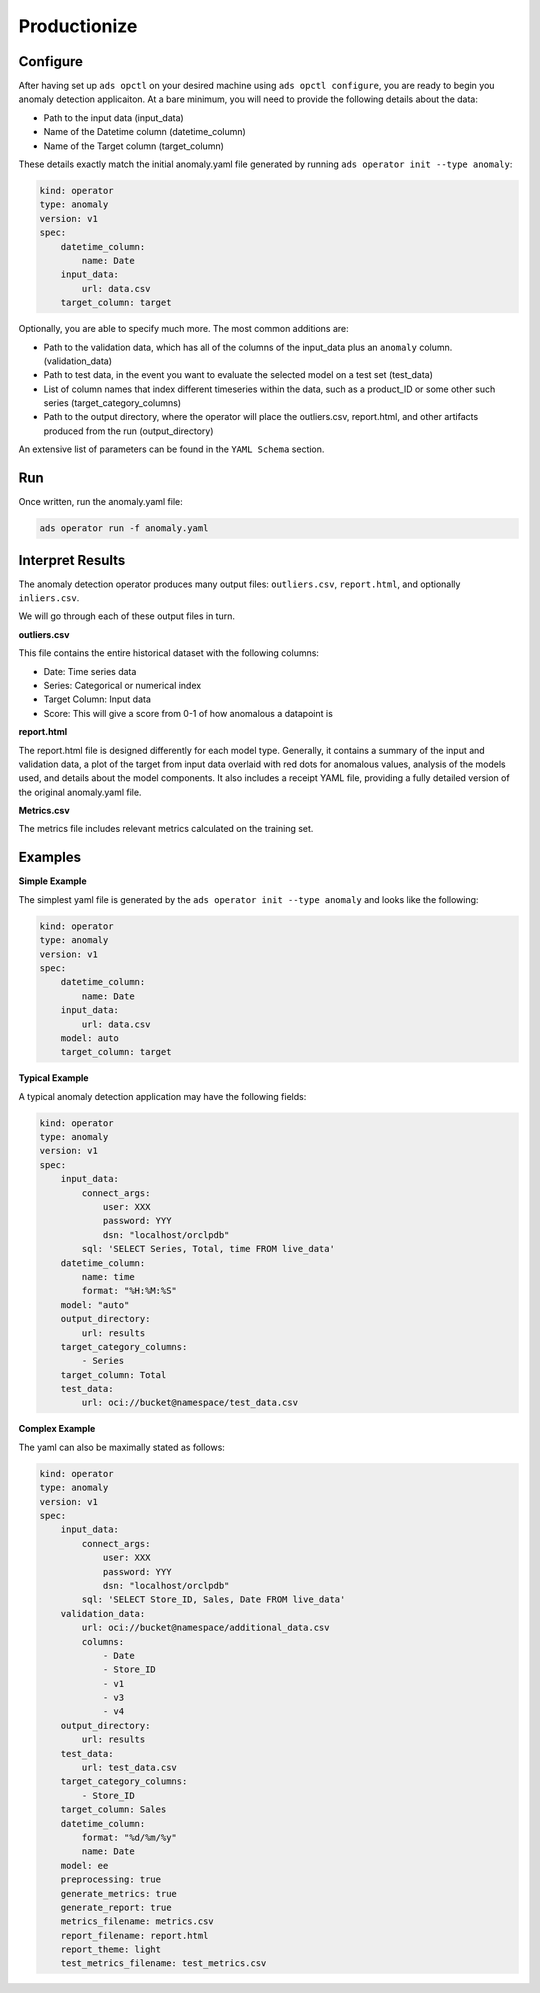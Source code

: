 ==============
Productionize
==============

Configure
---------

After having set up ``ads opctl`` on your desired machine using ``ads opctl configure``, you are ready to begin you anomaly detection applicaiton. At a bare minimum, you will need to provide the following details about the data:

- Path to the input data (input_data)
- Name of the Datetime column (datetime_column)
- Name of the Target column (target_column)


These details exactly match the initial anomaly.yaml file generated by running ``ads operator init --type anomaly``:

.. code-block:: yaml

    kind: operator
    type: anomaly
    version: v1
    spec:
        datetime_column:
            name: Date
        input_data:
            url: data.csv
        target_column: target


Optionally, you are able to specify much more. The most common additions are:

- Path to the validation data, which has all of the columns of the input_data plus an ``anomaly`` column. (validation_data)
- Path to test data, in the event you want to evaluate the selected model on a test set (test_data)
- List of column names that index different timeseries within the data, such as a product_ID or some other such series (target_category_columns)
- Path to the output directory, where the operator will place the outliers.csv, report.html, and other artifacts produced from the run (output_directory)

An extensive list of parameters can be found in the ``YAML Schema`` section.


Run
---

Once written, run the anomaly.yaml file:

.. code-block:: bash

    ads operator run -f anomaly.yaml


Interpret Results
-----------------

The anomaly detection operator produces many output files: ``outliers.csv``,  ``report.html``, and optionally ``inliers.csv``.

We will go through each of these output files in turn.

**outliers.csv**

This file contains the entire historical dataset with the following columns:

* Date: Time series data
* Series: Categorical or numerical index
* Target Column: Input data
* Score: This will give a score from 0-1 of how anomalous a datapoint is

**report.html**

The report.html file is designed differently for each model type. Generally, it contains a summary of the input and validation data, a plot of the target from input data overlaid with red dots for anomalous values, analysis of the models used, and details about the model components. It also includes a receipt YAML file, providing a fully detailed version of the original anomaly.yaml file.

**Metrics.csv**

The metrics file includes relevant metrics calculated on the training set.


Examples
--------

**Simple Example**

The simplest yaml file is generated by the ``ads operator init --type anomaly`` and looks like the following:

.. code-block:: yaml

    kind: operator
    type: anomaly
    version: v1
    spec:
        datetime_column:
            name: Date
        input_data:
            url: data.csv
        model: auto
        target_column: target


**Typical Example**

A typical anomaly detection application may have the following fields:

.. code-block:: yaml

    kind: operator
    type: anomaly
    version: v1
    spec:
        input_data:
            connect_args:
                user: XXX
                password: YYY
                dsn: "localhost/orclpdb"
            sql: 'SELECT Series, Total, time FROM live_data'
        datetime_column:
            name: time
            format: "%H:%M:%S"
        model: "auto"
        output_directory:
            url: results
        target_category_columns:
            - Series
        target_column: Total
        test_data:
            url: oci://bucket@namespace/test_data.csv


**Complex Example**

The yaml can also be maximally stated as follows:

.. code-block:: yaml

    kind: operator
    type: anomaly
    version: v1
    spec:
        input_data:
            connect_args:
                user: XXX
                password: YYY
                dsn: "localhost/orclpdb"
            sql: 'SELECT Store_ID, Sales, Date FROM live_data'
        validation_data: 
            url: oci://bucket@namespace/additional_data.csv
            columns:
                - Date
                - Store_ID
                - v1
                - v3
                - v4
        output_directory:
            url: results
        test_data:
            url: test_data.csv
        target_category_columns:
            - Store_ID
        target_column: Sales
        datetime_column:
            format: "%d/%m/%y"
            name: Date
        model: ee
        preprocessing: true
        generate_metrics: true
        generate_report: true
        metrics_filename: metrics.csv
        report_filename: report.html
        report_theme: light
        test_metrics_filename: test_metrics.csv
